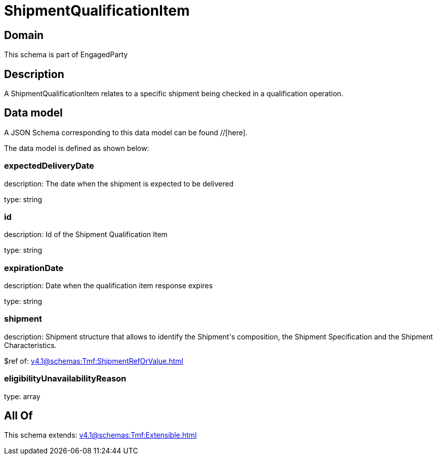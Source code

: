 = ShipmentQualificationItem

[#domain]
== Domain

This schema is part of EngagedParty

[#description]
== Description
A ShipmentQualificationItem relates to a specific shipment being checked in a qualification operation.


[#data_model]
== Data model

A JSON Schema corresponding to this data model can be found //[here].



The data model is defined as shown below:


=== expectedDeliveryDate
description: The date when the shipment is expected to be delivered

type: string


=== id
description: Id of the Shipment Qualification Item

type: string


=== expirationDate
description: Date when the qualification item response expires

type: string


=== shipment
description: Shipment structure that allows to identify the Shipment&#x27;s composition, the Shipment Specification and the Shipment Characteristics.

$ref of: xref:v4.1@schemas:Tmf:ShipmentRefOrValue.adoc[]


=== eligibilityUnavailabilityReason
type: array


[#all_of]
== All Of

This schema extends: xref:v4.1@schemas:Tmf:Extensible.adoc[]
